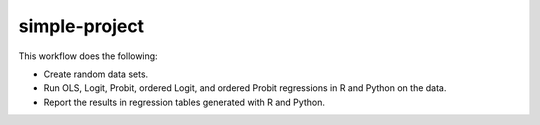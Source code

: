==============
simple-project
==============

This workflow does the following:

- Create random data sets.
- Run OLS, Logit, Probit, ordered Logit, and ordered Probit regressions in R and Python
  on the data.
- Report the results in regression tables generated with R and Python.
